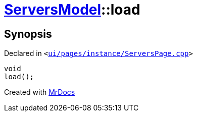 [#ServersModel-load]
= xref:ServersModel.adoc[ServersModel]::load
:relfileprefix: ../
:mrdocs:


== Synopsis

Declared in `&lt;https://github.com/PrismLauncher/PrismLauncher/blob/develop/launcher/ui/pages/instance/ServersPage.cpp#L416[ui&sol;pages&sol;instance&sol;ServersPage&period;cpp]&gt;`

[source,cpp,subs="verbatim,replacements,macros,-callouts"]
----
void
load();
----



[.small]#Created with https://www.mrdocs.com[MrDocs]#
